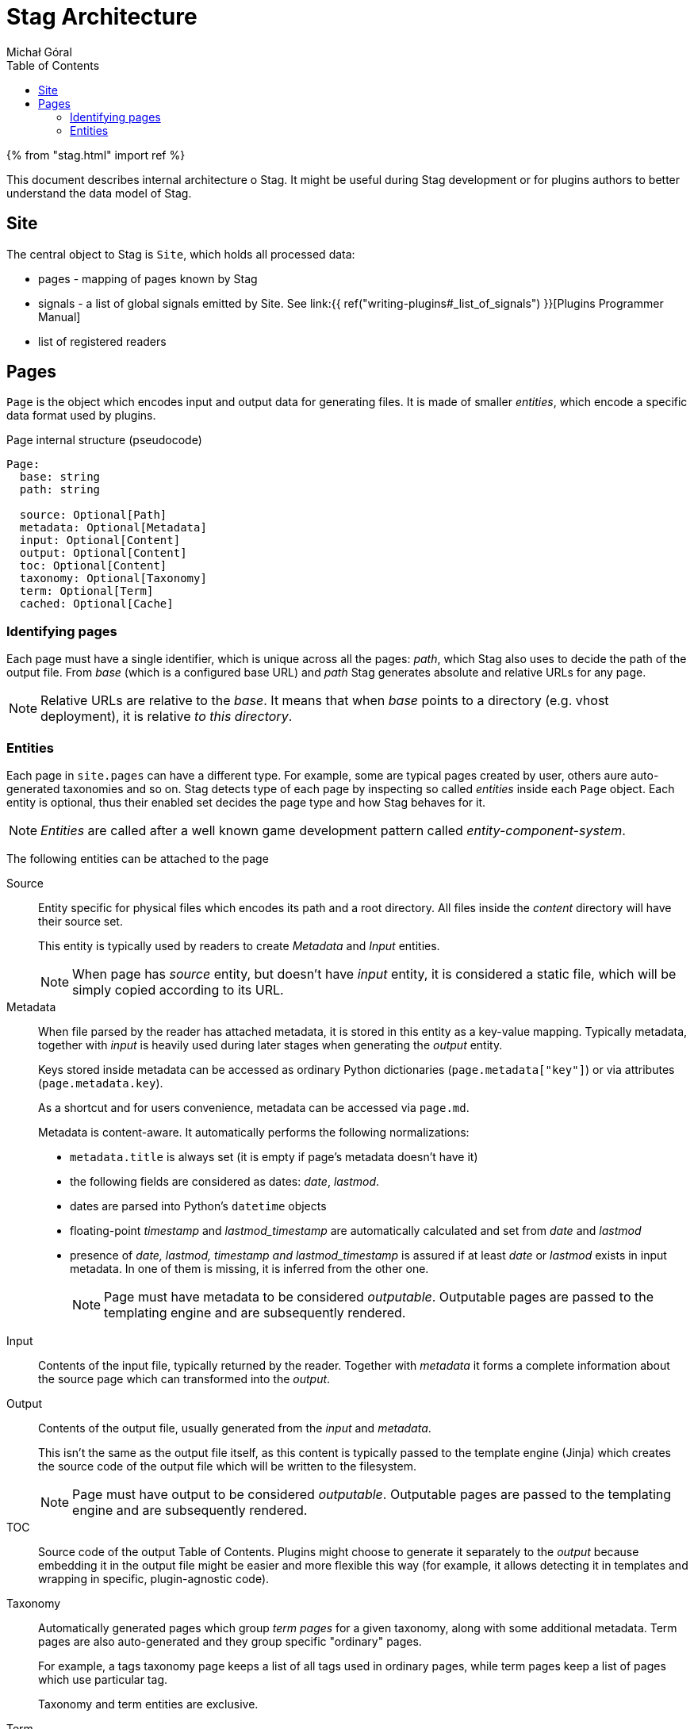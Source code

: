 = Stag Architecture
:author: Michał Góral
:icons: font
:toc:

{% from "stag.html" import ref %}

This document describes internal architecture o Stag. It might be useful
during Stag development or for plugins authors to better understand the data
model of Stag.

== Site

The central object to Stag is `Site`, which holds all processed data:

* pages - mapping of pages known by Stag
* signals - a list of global signals emitted by Site. See
  link:{{ ref("writing-plugins#_list_of_signals") }}[Plugins Programmer Manual]
* list of registered readers

== Pages

`Page` is the object which encodes input and output data for generating
files. It is made of smaller _entities_, which encode a specific data format
used by plugins.

.Page internal structure (pseudocode)
[source]
----
Page:
  base: string
  path: string

  source: Optional[Path]
  metadata: Optional[Metadata]
  input: Optional[Content]
  output: Optional[Content]
  toc: Optional[Content]
  taxonomy: Optional[Taxonomy]
  term: Optional[Term]
  cached: Optional[Cache]
----


=== Identifying pages

Each page must have a single identifier, which is unique across all the
pages: _path_, which Stag also uses to decide the path of the output file.
From _base_ (which is a configured base URL) and _path_ Stag generates
absolute and relative URLs for any page.

NOTE: Relative URLs are relative to the _base_. It means that when _base_
points to a directory (e.g. vhost deployment), it is relative _to this
directory_.

=== Entities

Each page in `site.pages` can have a different type. For example, some are
typical pages created by user, others aure auto-generated taxonomies and so
on. Stag detects type of each page by inspecting so called _entities_ inside
each `Page` object. Each entity is optional, thus their enabled set decides
the page type and how Stag behaves for it.

NOTE: _Entities_ are called after a well known game development pattern
called _entity-component-system_.

The following entities can be attached to the page

Source::
Entity specific for physical files which encodes its path and a root
directory. All files inside the _content_ directory will have their source
set.
+
This entity is typically used by readers to create _Metadata_ and _Input_
entities.
+
NOTE: When page has _source_ entity, but doesn't have _input_ entity, it is
considered a static file, which will be simply copied according to its URL.

Metadata::
When file parsed by the reader has attached metadata, it is stored in this
entity as a key-value mapping. Typically metadata, together with _input_ is
heavily used during later stages when generating the _output_ entity.
+
Keys stored inside metadata can be accessed as ordinary Python dictionaries
(`page.metadata["key"]`) or via attributes (`page.metadata.key`).
+
As a shortcut and for users convenience, metadata can be accessed via
`page.md`.
+
Metadata is content-aware. It automatically performs the following
normalizations:
+
* `metadata.title` is always set (it is empty if page's metadata doesn't have
  it)
* the following fields are considered as dates: _date_, _lastmod_.
* dates are parsed into Python's `datetime` objects
* floating-point _timestamp_ and _lastmod_timestamp_ are automatically
  calculated and set from _date_ and _lastmod_
* presence of _date, lastmod, timestamp and lastmod_timestamp_ is assured if
  at least _date_ or _lastmod_ exists in input metadata. In one of them is
  missing, it is inferred from the other one.
+
NOTE: Page must have metadata to be considered _outputable_. Outputable pages
are passed to the templating engine and are subsequently rendered.

Input::
Contents of the input file, typically returned by the reader. Together with
_metadata_ it forms a complete information about the source page which can
transformed into the _output_.

Output::
Contents of the output file, usually generated from the _input_ and
_metadata_.
+
This isn't the same as the output file itself, as this content is typically
passed to the template engine (Jinja) which creates the source code of the
output file which will be written to the filesystem.
+
NOTE: Page must have output to be considered _outputable_. Outputable pages
are passed to the templating engine and are subsequently rendered.

TOC::
Source code of the output Table of Contents. Plugins might choose to generate
it separately to the _output_ because embedding it in the output file might
be easier and more flexible this way (for example, it allows detecting it in
templates and wrapping in specific, plugin-agnostic code).

Taxonomy::
Automatically generated pages which group _term pages_ for a given taxonomy,
along with some additional metadata. Term pages are also auto-generated and
they group specific "ordinary" pages.
+
For example, a tags taxonomy page keeps a list of all tags used in ordinary
pages, while term pages keep a list of pages which use particular tag.
+
Taxonomy and term entities are exclusive.

Term::
Automatically generated page which holds a list of pages which use a
particular taxonomy term (e.g. a particular tag).
+
Taxonomy and term entities are exclusive.

Cache::
Entity set for pages which are saved into the cache and then loaded from it.
Newly created pages which weren't cached won't have this entity set. Some
plugins might need this information explicitly.
